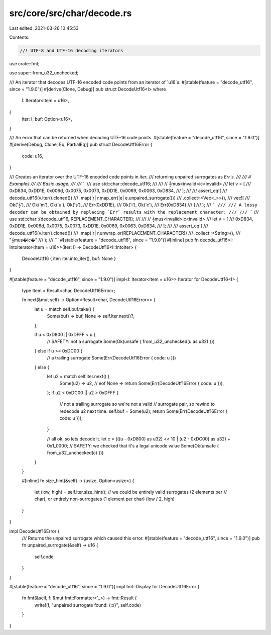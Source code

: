 src/core/src/char/decode.rs
===========================

Last edited: 2021-03-26 10:45:53

Contents:

.. code-block:: rs

    //! UTF-8 and UTF-16 decoding iterators

use crate::fmt;

use super::from_u32_unchecked;

/// An iterator that decodes UTF-16 encoded code points from an iterator of `u16`s.
#[stable(feature = "decode_utf16", since = "1.9.0")]
#[derive(Clone, Debug)]
pub struct DecodeUtf16<I>
where
    I: Iterator<Item = u16>,
{
    iter: I,
    buf: Option<u16>,
}

/// An error that can be returned when decoding UTF-16 code points.
#[stable(feature = "decode_utf16", since = "1.9.0")]
#[derive(Debug, Clone, Eq, PartialEq)]
pub struct DecodeUtf16Error {
    code: u16,
}

/// Creates an iterator over the UTF-16 encoded code points in `iter`,
/// returning unpaired surrogates as `Err`s.
///
/// # Examples
///
/// Basic usage:
///
/// ```
/// use std::char::decode_utf16;
///
/// // 𝄞mus<invalid>ic<invalid>
/// let v = [
///     0xD834, 0xDD1E, 0x006d, 0x0075, 0x0073, 0xDD1E, 0x0069, 0x0063, 0xD834,
/// ];
///
/// assert_eq!(
///     decode_utf16(v.iter().cloned())
///         .map(|r| r.map_err(|e| e.unpaired_surrogate()))
///         .collect::<Vec<_>>(),
///     vec![
///         Ok('𝄞'),
///         Ok('m'), Ok('u'), Ok('s'),
///         Err(0xDD1E),
///         Ok('i'), Ok('c'),
///         Err(0xD834)
///     ]
/// );
/// ```
///
/// A lossy decoder can be obtained by replacing `Err` results with the replacement character:
///
/// ```
/// use std::char::{decode_utf16, REPLACEMENT_CHARACTER};
///
/// // 𝄞mus<invalid>ic<invalid>
/// let v = [
///     0xD834, 0xDD1E, 0x006d, 0x0075, 0x0073, 0xDD1E, 0x0069, 0x0063, 0xD834,
/// ];
///
/// assert_eq!(
///     decode_utf16(v.iter().cloned())
///        .map(|r| r.unwrap_or(REPLACEMENT_CHARACTER))
///        .collect::<String>(),
///     "𝄞mus�ic�"
/// );
/// ```
#[stable(feature = "decode_utf16", since = "1.9.0")]
#[inline]
pub fn decode_utf16<I: IntoIterator<Item = u16>>(iter: I) -> DecodeUtf16<I::IntoIter> {
    DecodeUtf16 { iter: iter.into_iter(), buf: None }
}

#[stable(feature = "decode_utf16", since = "1.9.0")]
impl<I: Iterator<Item = u16>> Iterator for DecodeUtf16<I> {
    type Item = Result<char, DecodeUtf16Error>;

    fn next(&mut self) -> Option<Result<char, DecodeUtf16Error>> {
        let u = match self.buf.take() {
            Some(buf) => buf,
            None => self.iter.next()?,
        };

        if u < 0xD800 || 0xDFFF < u {
            // SAFETY: not a surrogate
            Some(Ok(unsafe { from_u32_unchecked(u as u32) }))
        } else if u >= 0xDC00 {
            // a trailing surrogate
            Some(Err(DecodeUtf16Error { code: u }))
        } else {
            let u2 = match self.iter.next() {
                Some(u2) => u2,
                // eof
                None => return Some(Err(DecodeUtf16Error { code: u })),
            };
            if u2 < 0xDC00 || u2 > 0xDFFF {
                // not a trailing surrogate so we're not a valid
                // surrogate pair, so rewind to redecode u2 next time.
                self.buf = Some(u2);
                return Some(Err(DecodeUtf16Error { code: u }));
            }

            // all ok, so lets decode it.
            let c = (((u - 0xD800) as u32) << 10 | (u2 - 0xDC00) as u32) + 0x1_0000;
            // SAFETY: we checked that it's a legal unicode value
            Some(Ok(unsafe { from_u32_unchecked(c) }))
        }
    }

    #[inline]
    fn size_hint(&self) -> (usize, Option<usize>) {
        let (low, high) = self.iter.size_hint();
        // we could be entirely valid surrogates (2 elements per
        // char), or entirely non-surrogates (1 element per char)
        (low / 2, high)
    }
}

impl DecodeUtf16Error {
    /// Returns the unpaired surrogate which caused this error.
    #[stable(feature = "decode_utf16", since = "1.9.0")]
    pub fn unpaired_surrogate(&self) -> u16 {
        self.code
    }
}

#[stable(feature = "decode_utf16", since = "1.9.0")]
impl fmt::Display for DecodeUtf16Error {
    fn fmt(&self, f: &mut fmt::Formatter<'_>) -> fmt::Result {
        write!(f, "unpaired surrogate found: {:x}", self.code)
    }
}


